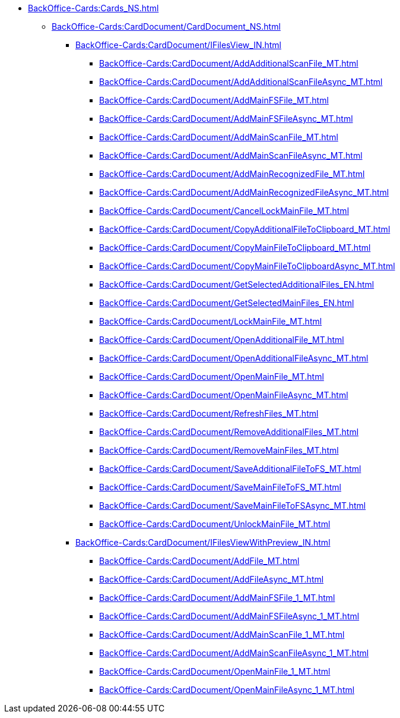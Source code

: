 **** xref:BackOffice-Cards:Cards_NS.adoc[]
***** xref:BackOffice-Cards:CardDocument/CardDocument_NS.adoc[]
****** xref:BackOffice-Cards:CardDocument/IFilesView_IN.adoc[]
******* xref:BackOffice-Cards:CardDocument/AddAdditionalScanFile_MT.adoc[]
******* xref:BackOffice-Cards:CardDocument/AddAdditionalScanFileAsync_MT.adoc[]
******* xref:BackOffice-Cards:CardDocument/AddMainFSFile_MT.adoc[]
******* xref:BackOffice-Cards:CardDocument/AddMainFSFileAsync_MT.adoc[]
******* xref:BackOffice-Cards:CardDocument/AddMainScanFile_MT.adoc[]
******* xref:BackOffice-Cards:CardDocument/AddMainScanFileAsync_MT.adoc[]
******* xref:BackOffice-Cards:CardDocument/AddMainRecognizedFile_MT.adoc[]
******* xref:BackOffice-Cards:CardDocument/AddMainRecognizedFileAsync_MT.adoc[]
******* xref:BackOffice-Cards:CardDocument/CancelLockMainFile_MT.adoc[]
******* xref:BackOffice-Cards:CardDocument/CopyAdditionalFileToClipboard_MT.adoc[]
******* xref:BackOffice-Cards:CardDocument/CopyMainFileToClipboard_MT.adoc[]
******* xref:BackOffice-Cards:CardDocument/CopyMainFileToClipboardAsync_MT.adoc[]
******* xref:BackOffice-Cards:CardDocument/GetSelectedAdditionalFiles_EN.adoc[]
******* xref:BackOffice-Cards:CardDocument/GetSelectedMainFiles_EN.adoc[]
******* xref:BackOffice-Cards:CardDocument/LockMainFile_MT.adoc[]
******* xref:BackOffice-Cards:CardDocument/OpenAdditionalFile_MT.adoc[]
******* xref:BackOffice-Cards:CardDocument/OpenAdditionalFileAsync_MT.adoc[]
******* xref:BackOffice-Cards:CardDocument/OpenMainFile_MT.adoc[]
******* xref:BackOffice-Cards:CardDocument/OpenMainFileAsync_MT.adoc[]
******* xref:BackOffice-Cards:CardDocument/RefreshFiles_MT.adoc[]
******* xref:BackOffice-Cards:CardDocument/RemoveAdditionalFiles_MT.adoc[]
******* xref:BackOffice-Cards:CardDocument/RemoveMainFiles_MT.adoc[]
******* xref:BackOffice-Cards:CardDocument/SaveAdditionalFileToFS_MT.adoc[]
******* xref:BackOffice-Cards:CardDocument/SaveMainFileToFS_MT.adoc[]
******* xref:BackOffice-Cards:CardDocument/SaveMainFileToFSAsync_MT.adoc[]
******* xref:BackOffice-Cards:CardDocument/UnlockMainFile_MT.adoc[]
****** xref:BackOffice-Cards:CardDocument/IFilesViewWithPreview_IN.adoc[]
******* xref:BackOffice-Cards:CardDocument/AddFile_MT.adoc[]
******* xref:BackOffice-Cards:CardDocument/AddFileAsync_MT.adoc[]
******* xref:BackOffice-Cards:CardDocument/AddMainFSFile_1_MT.adoc[]
******* xref:BackOffice-Cards:CardDocument/AddMainFSFileAsync_1_MT.adoc[]
******* xref:BackOffice-Cards:CardDocument/AddMainScanFile_1_MT.adoc[]
******* xref:BackOffice-Cards:CardDocument/AddMainScanFileAsync_1_MT.adoc[]
******* xref:BackOffice-Cards:CardDocument/OpenMainFile_1_MT.adoc[]
******* xref:BackOffice-Cards:CardDocument/OpenMainFileAsync_1_MT.adoc[]